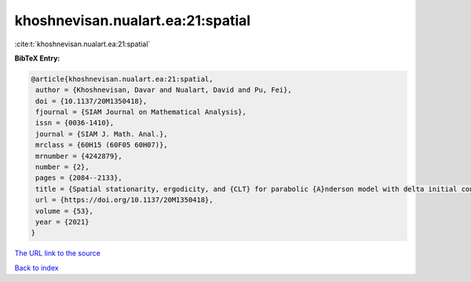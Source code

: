 khoshnevisan.nualart.ea:21:spatial
==================================

:cite:t:`khoshnevisan.nualart.ea:21:spatial`

**BibTeX Entry:**

.. code-block:: bibtex

   @article{khoshnevisan.nualart.ea:21:spatial,
    author = {Khoshnevisan, Davar and Nualart, David and Pu, Fei},
    doi = {10.1137/20M1350418},
    fjournal = {SIAM Journal on Mathematical Analysis},
    issn = {0036-1410},
    journal = {SIAM J. Math. Anal.},
    mrclass = {60H15 (60F05 60H07)},
    mrnumber = {4242879},
    number = {2},
    pages = {2084--2133},
    title = {Spatial stationarity, ergodicity, and {CLT} for parabolic {A}nderson model with delta initial condition in dimension {$d\geq1$}},
    url = {https://doi.org/10.1137/20M1350418},
    volume = {53},
    year = {2021}
   }
`The URL link to the source <ttps://doi.org/10.1137/20M1350418}>`_


`Back to index <../By-Cite-Keys.html>`_
